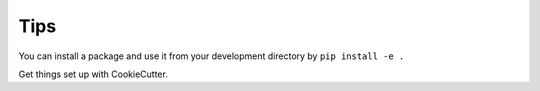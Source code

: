 Tips
====

You can install a package and use it from your development directory by
``pip install -e .``

Get things set up with CookieCutter.